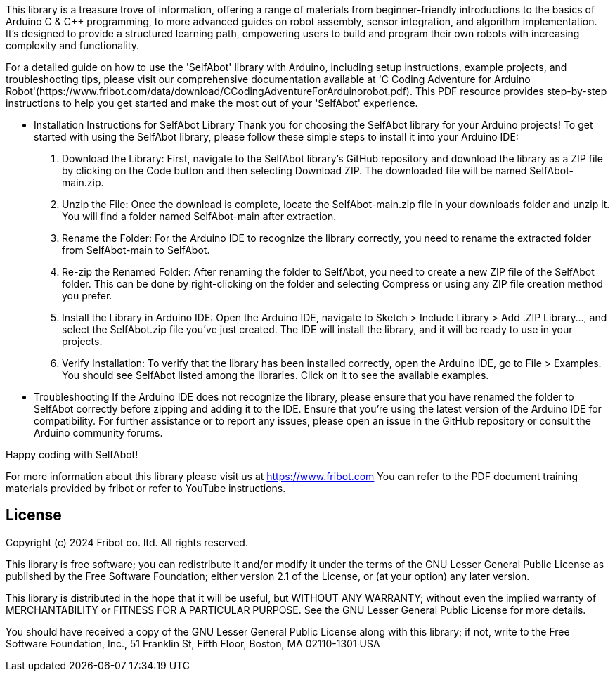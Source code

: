:repository-owner: wookjin-chung
:repository-name: SelfAbot

This library is a treasure trove of information, 
offering a range of materials from beginner-friendly introductions 
to the basics of Arduino C & C++ programming, to more advanced guides 
on robot assembly, sensor integration, and algorithm implementation. 
It's designed to provide a structured learning path, empowering users 
to build and program their own robots with increasing complexity and functionality.

For a detailed guide on how to use the 'SelfAbot' library with Arduino, including setup instructions, example projects, and troubleshooting tips, please visit our comprehensive documentation available at 'C++ Coding Adventure for Arduino Robot'(https://www.fribot.com/data/download/C++CodingAdventureForArduinorobot.pdf). This PDF resource provides step-by-step instructions to help you get started and make the most out of your 'SelfAbot' experience.

** Installation Instructions for SelfAbot Library
Thank you for choosing the SelfAbot library for your Arduino projects! To get started with using the SelfAbot library, please follow these simple steps to install it into your Arduino IDE:

1. Download the Library: First, navigate to the SelfAbot library's GitHub repository and download the library as a ZIP file by clicking on the Code button and then selecting Download ZIP. The downloaded file will be named SelfAbot-main.zip.

2. Unzip the File: Once the download is complete, locate the SelfAbot-main.zip file in your downloads folder and unzip it. You will find a folder named SelfAbot-main after extraction.

3. Rename the Folder: For the Arduino IDE to recognize the library correctly, you need to rename the extracted folder from SelfAbot-main to SelfAbot.

4. Re-zip the Renamed Folder: After renaming the folder to SelfAbot, you need to create a new ZIP file of the SelfAbot folder. This can be done by right-clicking on the folder and selecting Compress or using any ZIP file creation method you prefer.

5. Install the Library in Arduino IDE: Open the Arduino IDE, navigate to Sketch > Include Library > Add .ZIP Library..., and select the SelfAbot.zip file you've just created. The IDE will install the library, and it will be ready to use in your projects.

6. Verify Installation: To verify that the library has been installed correctly, open the Arduino IDE, go to File > Examples. You should see SelfAbot listed among the libraries. Click on it to see the available examples.

** Troubleshooting
If the Arduino IDE does not recognize the library, please ensure that you have renamed the folder to SelfAbot correctly before zipping and adding it to the IDE.
Ensure that you're using the latest version of the Arduino IDE for compatibility.
For further assistance or to report any issues, please open an issue in the GitHub repository or consult the Arduino community forums.

Happy coding with SelfAbot!

For more information about this library please visit us at https://www.fribot.com
You can refer to the PDF document training materials provided by fribot or refer to YouTube instructions.

== License ==

Copyright (c) 2024 Fribot co. ltd. All rights reserved.

This library is free software; you can redistribute it and/or
modify it under the terms of the GNU Lesser General Public
License as published by the Free Software Foundation; either
version 2.1 of the License, or (at your option) any later version.

This library is distributed in the hope that it will be useful,
but WITHOUT ANY WARRANTY; without even the implied warranty of
MERCHANTABILITY or FITNESS FOR A PARTICULAR PURPOSE. See the GNU
Lesser General Public License for more details.

You should have received a copy of the GNU Lesser General Public
License along with this library; if not, write to the Free Software
Foundation, Inc., 51 Franklin St, Fifth Floor, Boston, MA 02110-1301 USA
